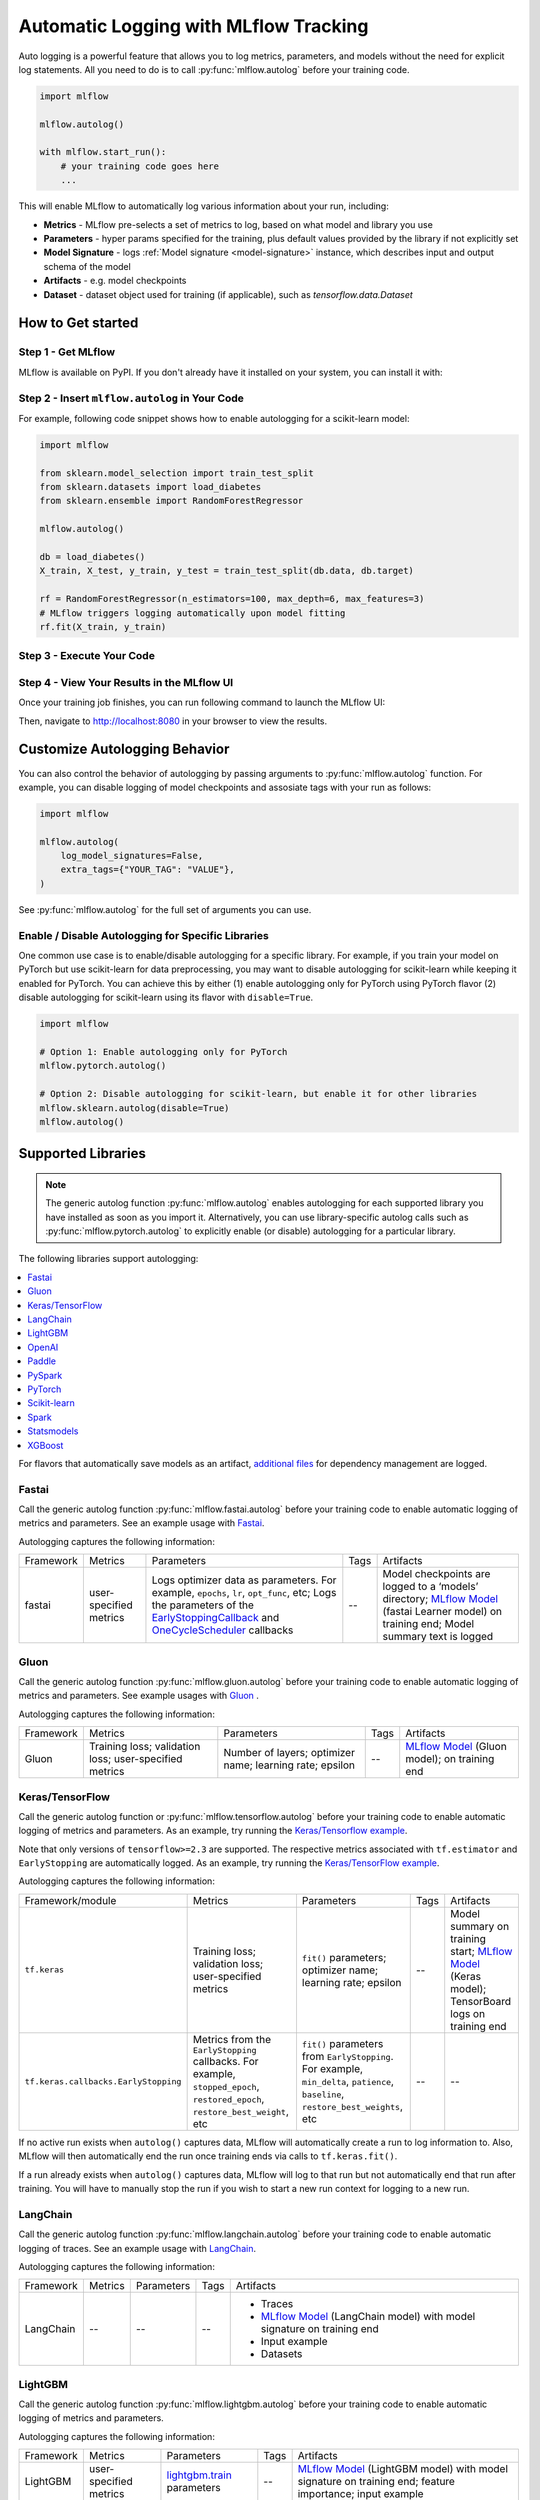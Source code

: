 .. _automatic-logging:

======================================
Automatic Logging with MLflow Tracking
======================================
Auto logging is a powerful feature that allows you to log metrics, parameters, and models without the need for explicit log statements. All you need to do is to call
:py:func:`mlflow.autolog` before your training code. 

.. code-block:: python

    import mlflow

    mlflow.autolog()

    with mlflow.start_run():
        # your training code goes here
        ...

This will enable MLflow to automatically log various information about your run, including:

* **Metrics** - MLflow pre-selects a set of metrics to log, based on what model and library you use
* **Parameters** - hyper params specified for the training, plus default values provided by the library if not explicitly set
* **Model Signature** - logs :ref:`Model signature <model-signature>` instance, which describes input and output schema of the model
* **Artifacts** -  e.g. model checkpoints
* **Dataset** - dataset object used for training (if applicable), such as `tensorflow.data.Dataset`


How to Get started
==================

Step 1 - Get MLflow
-------------------

MLflow is available on PyPI. If you don't already have it installed on your system, you can install it with:

.. code-section::

    .. code-block:: bash
        :name: download-mlflow

        pip install mlflow

Step 2 - Insert ``mlflow.autolog`` in Your Code
-----------------------------------------------

For example, following code snippet shows how to enable autologging for a scikit-learn model:

.. code-block:: python

    import mlflow

    from sklearn.model_selection import train_test_split
    from sklearn.datasets import load_diabetes
    from sklearn.ensemble import RandomForestRegressor

    mlflow.autolog()

    db = load_diabetes()
    X_train, X_test, y_train, y_test = train_test_split(db.data, db.target)

    rf = RandomForestRegressor(n_estimators=100, max_depth=6, max_features=3)
    # MLflow triggers logging automatically upon model fitting
    rf.fit(X_train, y_train)

Step 3 - Execute Your Code
--------------------------

.. code-section::

    .. code-block:: bash
        :name: execute code

        python YOUR_ML_CODE.py


Step 4 - View Your Results in the MLflow UI
-------------------------------------------

Once your training job finishes, you can run following command to launch the MLflow UI:

.. code-section::

    .. code-block:: bash
        :name: view-results

        mlflow ui --port 8080

Then, navigate to `http://localhost:8080 <http://localhost:8080>`_ in your browser to view the results.

Customize Autologging Behavior
==============================

You can also control the behavior of autologging by passing arguments to :py:func:`mlflow.autolog` function.
For example, you can disable logging of model checkpoints and assosiate tags with your run as follows:

.. code-block:: python

    import mlflow

    mlflow.autolog(
        log_model_signatures=False,
        extra_tags={"YOUR_TAG": "VALUE"},
    )

See :py:func:`mlflow.autolog` for the full set of arguments you can use.

Enable / Disable Autologging for Specific Libraries
---------------------------------------------------
One common use case is to enable/disable autologging for a specific library. For example, if you train your model on PyTorch but use scikit-learn 
for data preprocessing, you may want to disable autologging for scikit-learn while keeping it enabled for PyTorch. You can achieve this by either 
(1) enable autologging only for PyTorch using PyTorch flavor (2) disable autologging for scikit-learn using its flavor with ``disable=True``.

.. code-block:: python

    import mlflow

    # Option 1: Enable autologging only for PyTorch
    mlflow.pytorch.autolog()

    # Option 2: Disable autologging for scikit-learn, but enable it for other libraries
    mlflow.sklearn.autolog(disable=True)
    mlflow.autolog()

Supported Libraries
===================

.. note::

    The generic autolog function :py:func:`mlflow.autolog` enables autologging for each supported library you have installed as soon as you import it.
    Alternatively, you can use library-specific autolog calls such as :py:func:`mlflow.pytorch.autolog` to explicitly enable (or disable) autologging for a particular library.

The following libraries support autologging:

.. contents::
  :local:
  :depth: 1

For flavors that automatically save models as an artifact, `additional files <https://mlflow.org/docs/latest/models.html#storage-format>`_ for dependency management are logged.

.. _autolog-fastai:

Fastai
------

Call the generic autolog function :py:func:`mlflow.fastai.autolog` before your training code to enable automatic logging of metrics and parameters.
See an example usage with `Fastai <https://github.com/mlflow/mlflow/tree/master/examples/fastai>`_.

Autologging captures the following information:

.. _EarlyStoppingCallback: https://docs.fast.ai/callbacks.html#EarlyStoppingCallback
.. _OneCycleScheduler: https://docs.fast.ai/callbacks.html#OneCycleScheduler

+-----------+------------------------+----------------------------------------------------------+---------------+-----------------------------------------------------------------------------------------------------------------------------------------------------------------------+
| Framework | Metrics                | Parameters                                               | Tags          | Artifacts                                                                                                                                                             |
+-----------+------------------------+----------------------------------------------------------+---------------+-----------------------------------------------------------------------------------------------------------------------------------------------------------------------+
| fastai    | user-specified metrics | Logs optimizer data as parameters. For example,          |  --           | Model checkpoints are logged to a ‘models’ directory; `MLflow Model`_ (fastai Learner model) on training end; Model summary text is logged                            |
|           |                        | ``epochs``, ``lr``, ``opt_func``, etc;                   |               |                                                                                                                                                                       |
|           |                        | Logs the parameters of the `EarlyStoppingCallback`_ and  |               |                                                                                                                                                                       |
|           |                        | `OneCycleScheduler`_ callbacks                           |               |                                                                                                                                                                       |
+-----------+------------------------+----------------------------------------------------------+---------------+-----------------------------------------------------------------------------------------------------------------------------------------------------------------------+

.. _autolog-gluon:

Gluon
-----
Call the generic autolog function :py:func:`mlflow.gluon.autolog` before your training code to enable automatic logging of metrics and parameters.
See example usages with `Gluon <https://github.com/mlflow/mlflow/tree/master/examples/gluon>`_ .

Autologging captures the following information:

+------------------+--------------------------------------------------------+----------------------------------------------------------+---------------+-------------------------------------------------------------------------------------------------------------------------------+
| Framework        | Metrics                                                | Parameters                                               | Tags          | Artifacts                                                                                                                     |
+------------------+--------------------------------------------------------+----------------------------------------------------------+---------------+-------------------------------------------------------------------------------------------------------------------------------+
| Gluon            | Training loss; validation loss; user-specified metrics | Number of layers; optimizer name; learning rate; epsilon | --            | `MLflow Model <https://mlflow.org/docs/latest/models.html>`_ (Gluon model); on training end                                   |
+------------------+--------------------------------------------------------+----------------------------------------------------------+---------------+-------------------------------------------------------------------------------------------------------------------------------+

.. _autolog-keras:

Keras/TensorFlow
----------------
Call the generic autolog function or :py:func:`mlflow.tensorflow.autolog` before your training code to enable automatic logging of metrics and parameters. As an example, try running the `Keras/Tensorflow example <https://github.com/mlflow/mlflow/blob/master/examples/keras/train.py>`_.

Note that only versions of ``tensorflow>=2.3`` are supported.
The respective metrics associated with ``tf.estimator`` and ``EarlyStopping`` are automatically logged.
As an example, try running the `Keras/TensorFlow example <https://github.com/mlflow/mlflow/blob/master/examples/keras/train.py>`_.

Autologging captures the following information:

+------------------------------------------+------------------------------------------------------------+-------------------------------------------------------------------------------------+---------------+-----------------------------------------------------------------------------------------------------------------------------------------------+
| Framework/module                         | Metrics                                                    | Parameters                                                                          | Tags          | Artifacts                                                                                                                                     |
+------------------------------------------+------------------------------------------------------------+-------------------------------------------------------------------------------------+---------------+-----------------------------------------------------------------------------------------------------------------------------------------------+
| ``tf.keras``                             | Training loss; validation loss; user-specified metrics     | ``fit()`` parameters; optimizer name; learning rate; epsilon                        | --            | Model summary on training start; `MLflow Model <https://mlflow.org/docs/latest/models.html>`_ (Keras model); TensorBoard logs on training end |
+------------------------------------------+------------------------------------------------------------+-------------------------------------------------------------------------------------+---------------+-----------------------------------------------------------------------------------------------------------------------------------------------+
| ``tf.keras.callbacks.EarlyStopping``     | Metrics from the ``EarlyStopping`` callbacks. For example, | ``fit()`` parameters from ``EarlyStopping``.                                        | --            | --                                                                                                                                            |
|                                          | ``stopped_epoch``, ``restored_epoch``,                     | For example, ``min_delta``, ``patience``, ``baseline``,                             |               |                                                                                                                                               |
|                                          | ``restore_best_weight``, etc                               | ``restore_best_weights``, etc                                                       |               |                                                                                                                                               |
+------------------------------------------+------------------------------------------------------------+-------------------------------------------------------------------------------------+---------------+-----------------------------------------------------------------------------------------------------------------------------------------------+

If no active run exists when ``autolog()`` captures data, MLflow will automatically create a run to log information to.
Also, MLflow will then automatically end the run once training ends via calls to ``tf.keras.fit()``.

If a run already exists when ``autolog()`` captures data, MLflow will log to that run but not automatically end that run after training. You will have to manually stop the run if you wish to start a new run context for logging to a new run.

.. _autolog-langchain:

LangChain
---------

Call the generic autolog function :py:func:`mlflow.langchain.autolog` before your training code to enable automatic logging of traces.
See an example usage with `LangChain <https://github.com/mlflow/mlflow/tree/master/examples/langchain>`_.

Autologging captures the following information:

+-----------+-------------+----------------+---------------+---------------------------------------------------------------------------------+
| Framework | Metrics     | Parameters     | Tags          | Artifacts                                                                       |
+-----------+-------------+----------------+---------------+---------------------------------------------------------------------------------+
| LangChain | --          | --             |  --           | - Traces                                                                        |
|           |             |                |               | - `MLflow Model`_ (LangChain model) with model signature on training end        |
|           |             |                |               | - Input example                                                                 |
|           |             |                |               | - Datasets                                                                      |
+-----------+-------------+----------------+---------------+---------------------------------------------------------------------------------+

.. _autolog-lightgbm:

LightGBM
--------
Call the generic autolog function :py:func:`mlflow.lightgbm.autolog` before your training code to enable automatic logging of metrics and parameters.

Autologging captures the following information:

+-----------+------------------------+------------------------------+---------------+-----------------------------------------------------------------------------------------------------------+
| Framework | Metrics                | Parameters                   | Tags          | Artifacts                                                                                                 |
+-----------+------------------------+------------------------------+---------------+-----------------------------------------------------------------------------------------------------------+
| LightGBM  | user-specified metrics | `lightgbm.train`_ parameters | --            | `MLflow Model`_ (LightGBM model) with model signature on training end; feature importance; input example  |
+-----------+------------------------+------------------------------+---------------+-----------------------------------------------------------------------------------------------------------+

If early stopping is activated, metrics at the best iteration will be logged as an extra step/iteration.

.. _lightgbm.train: https://lightgbm.readthedocs.io/en/latest/pythonapi/lightgbm.train.html#lightgbm-train

.. _autolog-openai:

OpenAI
------

Call the generic autolog function :py:func:`mlflow.openai.autolog` before your training code to enable automatic logging of artifacts.
See an example usage with `OpenAI <https://github.com/mlflow/mlflow/tree/master/examples/openai>`_.

Autologging captures the following information:

+-----------+-------------+----------------+---------------+------------------------------------------------------------------------------+
| Framework | Metrics     | Parameters     | Tags          | Artifacts                                                                    |
+-----------+-------------+----------------+---------------+------------------------------------------------------------------------------+
| OpenAI    | --          | --             |  --           | - `MLflow Model`_ (OpenAI model) with model signature on training end        |
|           |             |                |               | - Input example                                                              |
|           |             |                |               | - Datasets                                                                   |
+-----------+-------------+----------------+---------------+------------------------------------------------------------------------------+

.. _autolog-paddle:

Paddle
------
Call the generic autolog function :py:func:`mlflow.paddle.autolog` before your training code to enable automatic logging of metrics and parameters.

Autologging captures the following information:

+-----------+------------------------+--------------------------------+---------------+---------------------------------------------------------------------------------------------------------+
| Framework | Metrics                | Parameters                     | Tags          | Artifacts                                                                                               |
+-----------+------------------------+--------------------------------+---------------+---------------------------------------------------------------------------------------------------------+
| Paddle    | user-specified metrics | `paddle.Model.fit`_ parameters | --            | `MLflow Model`_ (Paddle model) with model signature on training end                                     |
+-----------+------------------------+--------------------------------+---------------+---------------------------------------------------------------------------------------------------------+

.. _paddle.Model.fit: https://www.paddlepaddle.org.cn/documentation/docs/en/api/paddle/Model_en.html

.. _autolog-pyspark:

PySpark
-------

Call :py:func:`mlflow.pyspark.ml.autolog` before your training code to enable automatic logging of metrics, params, and models.
See example usage with `PySpark <https://github.com/mlflow/mlflow/tree/master/examples/pyspark_ml_autologging>`_.

Autologging for pyspark ml estimators captures the following information:

+---------------------------------------+--------------------------+------------------------------+---------------------------------------------------------+
| Metrics                               | Parameters               | Tags                         | Artifacts                                               |
+---------------------------------------+--------------------------+------------------------------+---------------------------------------------------------+
| Post training metrics obtained by     | Parameters obtained by   | - Class name                 | - `MLflow Model`_ containing a fitted estimator         |
| ``Evaluator.evaluate``                | ``Estimator.fit``        | - Fully qualified class name | - ``metric_info.json`` for post training metrics        |
+---------------------------------------+--------------------------+------------------------------+---------------------------------------------------------+

.. _autolog-pytorch:

PyTorch
-------

Call the generic autolog function :py:func:`mlflow.pytorch.autolog` before your PyTorch Lightning training code to enable automatic logging of metrics, parameters, and models. See example usages `here <https://github.com/chauhang/mlflow/tree/master/examples/pytorch/MNIST>`__. Note
that currently, PyTorch autologging supports only models trained using PyTorch Lightning.

Autologging is triggered on calls to ``pytorch_lightning.trainer.Trainer.fit`` and captures the following information:

+------------------------------------------------+-------------------------------------------------------------+--------------------------------------------------------------------------------------+---------------+-----------------------------------------------------------------------------------------------------------------------------------------------+
| Framework/module                               | Metrics                                                     | Parameters                                                                           | Tags          | Artifacts                                                                                                                                     |
+------------------------------------------------+-------------------------------------------------------------+--------------------------------------------------------------------------------------+---------------+-----------------------------------------------------------------------------------------------------------------------------------------------+
| ``pytorch_lightning.trainer.Trainer``          | Training loss; validation loss; average_test_accuracy;      | ``fit()`` parameters; optimizer name; learning rate; epsilon.                        | --            | Model summary on training start, `MLflow Model <https://mlflow.org/docs/latest/models.html>`_ (PyTorch model) on training end;                |
|                                                | user-defined-metrics.                                       |                                                                                      |               |                                                                                                                                               |
|                                                |                                                             |                                                                                      |               |                                                                                                                                               |
|                                                |                                                             |                                                                                      |               |                                                                                                                                               |
|                                                |                                                             |                                                                                      |               |                                                                                                                                               |
+------------------------------------------------+-------------------------------------------------------------+--------------------------------------------------------------------------------------+---------------+-----------------------------------------------------------------------------------------------------------------------------------------------+
| ``pytorch_lightning.callbacks.earlystopping``  | Training loss; validation loss; average_test_accuracy;      | ``fit()`` parameters; optimizer name; learning rate; epsilon                         | --            | Model summary on training start; `MLflow Model <https://mlflow.org/docs/latest/models.html>`_ (PyTorch model) on training end;                |
|                                                | user-defined-metrics.                                       | Parameters from the ``EarlyStopping`` callbacks.                                     |               | Best PyTorch model checkpoint, if training stops due to early stopping callback.                                                              |
|                                                | Metrics from the ``EarlyStopping`` callbacks.               | For example, ``min_delta``, ``patience``, ``baseline``,``restore_best_weights``, etc |               |                                                                                                                                               |
|                                                | For example, ``stopped_epoch``, ``restored_epoch``,         |                                                                                      |               |                                                                                                                                               |
|                                                | ``restore_best_weight``, etc.                               |                                                                                      |               |                                                                                                                                               |
|                                                |                                                             |                                                                                      |               |                                                                                                                                               |
|                                                |                                                             |                                                                                      |               |                                                                                                                                               |
|                                                |                                                             |                                                                                      |               |                                                                                                                                               |
+------------------------------------------------+-------------------------------------------------------------+--------------------------------------------------------------------------------------+---------------+-----------------------------------------------------------------------------------------------------------------------------------------------+

If no active run exists when ``autolog()`` captures data, MLflow will automatically create a run to log information, ending the run once
the call to ``pytorch_lightning.trainer.Trainer.fit()`` completes.

If a run already exists when ``autolog()`` captures data, MLflow will log to that run but not automatically end that run after training.

.. note::
  - Parameters not explicitly passed by users (parameters that use default values) while using ``pytorch_lightning.trainer.Trainer.fit()`` are not currently automatically logged
  - In case of a multi-optimizer scenario (such as usage of autoencoder), only the parameters for the first optimizer are logged

.. _autolog-sklearn:

Scikit-learn
------------

Call :py:func:`mlflow.sklearn.autolog` before your training code to enable automatic logging of sklearn metrics, params, and models.
See example usage `here <https://github.com/mlflow/mlflow/tree/master/examples/sklearn_autolog>`_.

Autologging for estimators (e.g. `LinearRegression`_) and meta estimators (e.g. `Pipeline`_) creates a single run and logs:

+-------------------------+--------------------------+------------------------------+------------------+
| Metrics                 | Parameters               | Tags                         | Artifacts        |
+-------------------------+--------------------------+------------------------------+------------------+
| Training score obtained | Parameters obtained by   | - Class name                 | Fitted estimator |
| by ``estimator.score``  | ``estimator.get_params`` | - Fully qualified class name |                  |
+-------------------------+--------------------------+------------------------------+------------------+


.. _LinearRegression:
    https://scikit-learn.org/stable/modules/generated/sklearn.linear_model.LinearRegression.html

.. _Pipeline:
    https://scikit-learn.org/stable/modules/generated/sklearn.pipeline.Pipeline.html


Autologging for parameter search estimators (e.g. `GridSearchCV`_) creates a single parent run and nested child runs

.. code-block::

  - Parent run
    - Child run 1
    - Child run 2
    - ...

containing the following data:

+------------------+----------------------------+-------------------------------------------+------------------------------+-------------------------------------+
| Run type         | Metrics                    | Parameters                                | Tags                         | Artifacts                           |
+------------------+----------------------------+-------------------------------------------+------------------------------+-------------------------------------+
| Parent           | Training score             | - Parameter search estimator's parameters | - Class name                 | - Fitted parameter search estimator |
|                  |                            | - Best parameter combination              | - Fully qualified class name | - Fitted best estimator             |
|                  |                            |                                           |                              | - Search results csv file           |
+------------------+----------------------------+-------------------------------------------+------------------------------+-------------------------------------+
| Child            | CV test score for          | Each parameter combination                | - Class name                 | --                                  |
|                  | each parameter combination |                                           | - Fully qualified class name |                                     |
+------------------+----------------------------+-------------------------------------------+------------------------------+-------------------------------------+

.. _GridSearchCV:
    https://scikit-learn.org/stable/modules/generated/sklearn.model_selection.GridSearchCV.html


.. _autolog-spark:

Spark
-----

Initialize a SparkSession with the mlflow-spark JAR attached (e.g.
``SparkSession.builder.config("spark.jars.packages", "org.mlflow.mlflow-spark")``) and then
call the generic autolog function :py:func:`mlflow.spark.autolog` to enable automatic logging of Spark datasource
information at read-time, without the need for explicit
log statements. Note that autologging of Spark ML (MLlib) models is not yet supported.

Autologging captures the following information:

+------------------+---------+------------+----------------------------------------------------------------------------------------------+-----------+
| Framework        | Metrics | Parameters |  Tags                                                                                        | Artifacts |
+------------------+---------+------------+----------------------------------------------------------------------------------------------+-----------+
| Spark            | --      | --         | Single tag containing source path, version, format. The tag contains one line per datasource | --        |
+------------------+---------+------------+----------------------------------------------------------------------------------------------+-----------+

.. note::
  - Moreover, Spark datasource autologging occurs asynchronously - as such, it's possible (though unlikely) to see race conditions when launching short-lived MLflow runs that result in datasource information not being logged.

.. important::
    With Pyspark 3.2.0 or above, Spark datasource autologging requires ``PYSPARK_PIN_THREAD`` environment variable to be set to ``false``.

.. _autolog-statsmodels:

Statsmodels
-----------
Call the generic autolog function :py:func:`mlflow.statsmodels.autolog` before your training code to enable automatic logging of metrics and parameters.

Autologging captures the following information:

+--------------+------------------------+------------------------------------------------+---------------+-----------------------------------------------------------------------------+
| Framework    | Metrics                | Parameters                                     | Tags          | Artifacts                                                                   |
+--------------+------------------------+------------------------------------------------+---------------+-----------------------------------------------------------------------------+
| Statsmodels  | user-specified metrics | `statsmodels.base.model.Model.fit`_ parameters | --            | `MLflow Model`_ (`statsmodels.base.wrapper.ResultsWrapper`) on training end |
+--------------+------------------------+------------------------------------------------+---------------+-----------------------------------------------------------------------------+

.. note::
  - Each model subclass that overrides `fit` expects and logs its own parameters.

.. _statsmodels.base.model.Model.fit: https://www.statsmodels.org/dev/dev/generated/statsmodels.base.model.Model.html

.. _autolog-xgboost:

XGBoost
-------
Call the generic autolog function :py:func:`mlflow.xgboost.autolog` before your training code to enable automatic logging of metrics and parameters.

Autologging captures the following information:

+-----------+------------------------+-----------------------------+---------------+---------------------------------------------------------------------------------------------------------+
| Framework | Metrics                | Parameters                  | Tags          | Artifacts                                                                                               |
+-----------+------------------------+-----------------------------+---------------+---------------------------------------------------------------------------------------------------------+
| XGBoost   | user-specified metrics | `xgboost.train`_ parameters | --            | `MLflow Model`_ (XGBoost model) with model signature on training end; feature importance; input example |
+-----------+------------------------+-----------------------------+---------------+---------------------------------------------------------------------------------------------------------+

If early stopping is activated, metrics at the best iteration will be logged as an extra step/iteration.

.. _xgboost.train: https://xgboost.readthedocs.io/en/latest/python/python_api.html#xgboost.train
.. _MLflow Model: https://mlflow.org/docs/latest/models.html
